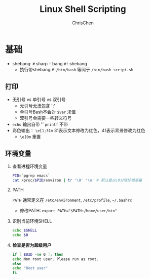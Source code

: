 #+TITLE: Linux Shell Scripting
#+OPTIONS: H:2 toc:1 num:2 ^:nil
#+LANGUAGE: en-US
#+AUTHOR: ChrisChen
#+EMAIL: ChrisChen3121@gmail.com
* 基础
  - shebang: ~#~ sharp ~!~ bang ~#!~ shebang
    - 执行带shebang ~#!/bin/bash~ 等同于 ~/bin/bash script.sh~
** 打印
   - 无引号 vs 单引号 vs 双引号
     - 无引号无法包含 ';'
     - 单引号Bash不会对 ~$var~ 求值
     - 双引号会需要一些转义符号
   - ~echo~ 输出自带 '\n' ~printf~ 不带
   - 彩色输出： ~\e[1;31m~ 31表示文本修改为红色，41表示背景修改为红色
     - ~\e[0m~ 重置

** 环境变量
*** 查看进程环境变量
    #+begin_src bash
      PID=`pgrep emacs`
      cat /proc/$PID/environ | tr '\0' '\n' # 默认是以\0分隔环境变量
    #+end_src
*** PATH
    ~PATH~ 通常定义在 ~/etc/environment~, ~/etc/profile~, ~~/.bashrc~
    - 修改PATH: ~export PATH="$PATH:/home/user/bin"~

*** 识别当前环境SHELL
    #+begin_src bash
      echo $SHELL
      echo $0
    #+end_src

*** *检查是否为超级用户*
    #+begin_src bash
      if [ $UID -ne 0 ]; then
	  echo Non root user. Please run as root.
      else
	  echo "Root user"
      fi
    #+end_src
